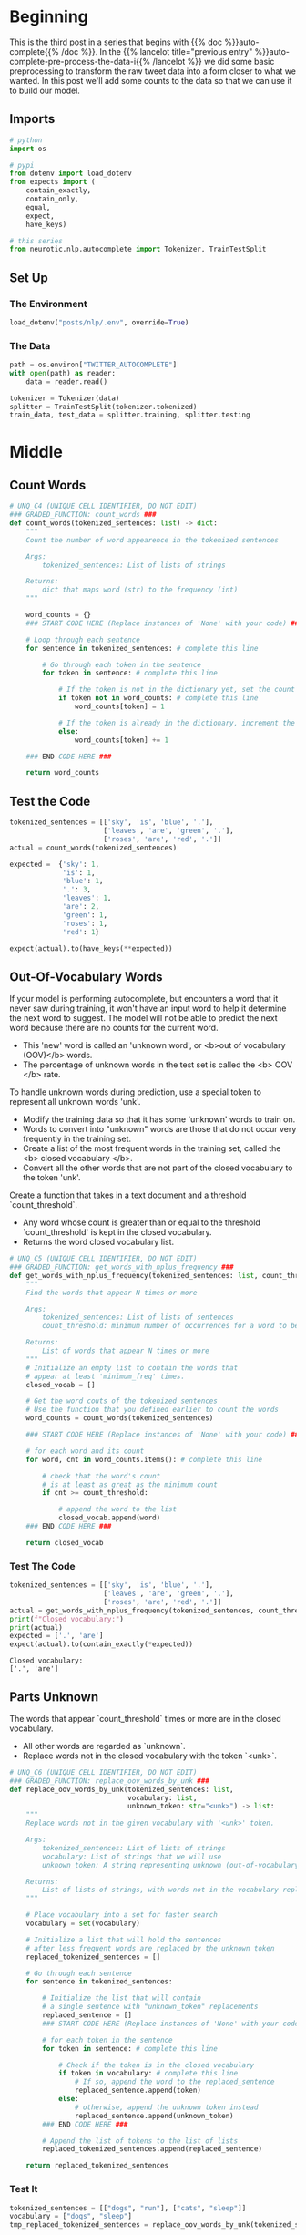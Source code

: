 #+BEGIN_COMMENT
.. title: Auto-Complete: Pre-Process the Data II
.. slug: auto-complete-pre-process-the-data-ii
.. date: 2020-12-04 15:12:52 UTC-08:00
.. tags: nlp,auto-complete,n-gram
.. category: NLP
.. link: 
.. description: Adding counts to the twitter auto-complete data for the n-gram model.
.. type: text

#+END_COMMENT
#+OPTIONS: ^:{}
#+TOC: headlines 3

#+PROPERTY: header-args :session ~/.local/share/jupyter/runtime/kernel-db1ed314-77ca-45fb-b701-0e8d4d6e6d59-ssh.json

#+BEGIN_SRC python :results none :exports none
%load_ext autoreload
%autoreload 2
#+END_SRC
* Beginning
  This is the third post in a series that begins with {{% doc %}}auto-complete{{% /doc %}}. In the {{% lancelot title="previous entry" %}}auto-complete-pre-process-the-data-i{{% /lancelot %}} we did some basic preprocessing to transform the raw tweet data into a form closer to what we wanted. In this post we'll add some counts to the data so that we can use it to build our model.
** Imports
#+begin_src python :results none
# python
import os

# pypi
from dotenv import load_dotenv
from expects import (
    contain_exactly,
    contain_only,
    equal,
    expect,
    have_keys)

# this series
from neurotic.nlp.autocomplete import Tokenizer, TrainTestSplit
#+end_src
** Set Up
*** The Environment
#+begin_src python :results none
load_dotenv("posts/nlp/.env", override=True)
#+end_src
*** The Data
#+begin_src python :results none
path = os.environ["TWITTER_AUTOCOMPLETE"]
with open(path) as reader:
    data = reader.read()
#+end_src

#+begin_src python :results none
tokenizer = Tokenizer(data)
splitter = TrainTestSplit(tokenizer.tokenized)
train_data, test_data = splitter.training, splitter.testing
#+end_src   
* Middle
** Count Words
#+begin_src python :results none
# UNQ_C4 (UNIQUE CELL IDENTIFIER, DO NOT EDIT)
### GRADED_FUNCTION: count_words ###
def count_words(tokenized_sentences: list) -> dict:
    """
    Count the number of word appearence in the tokenized sentences
    
    Args:
        tokenized_sentences: List of lists of strings
    
    Returns:
        dict that maps word (str) to the frequency (int)
    """
        
    word_counts = {}
    ### START CODE HERE (Replace instances of 'None' with your code) ###
    
    # Loop through each sentence
    for sentence in tokenized_sentences: # complete this line
        
        # Go through each token in the sentence
        for token in sentence: # complete this line

            # If the token is not in the dictionary yet, set the count to 1
            if token not in word_counts: # complete this line
                word_counts[token] = 1
            
            # If the token is already in the dictionary, increment the count by 1
            else:
                word_counts[token] += 1

    ### END CODE HERE ###
    
    return word_counts
#+end_src

** Test the Code

#+begin_src python :results none
tokenized_sentences = [['sky', 'is', 'blue', '.'],
                       ['leaves', 'are', 'green', '.'],
                       ['roses', 'are', 'red', '.']]
actual = count_words(tokenized_sentences)

expected =  {'sky': 1,
             'is': 1,
             'blue': 1,
             '.': 3,
             'leaves': 1,
             'are': 2,
             'green': 1,
             'roses': 1,
             'red': 1}

expect(actual).to(have_keys(**expected))
#+end_src
** Out-Of-Vocabulary Words
If your model is performing autocomplete, but encounters a word that it never saw during training, it won't have an input word to help it determine the next word to suggest. The model will not be able to predict the next word because there are no counts for the current word. 
 - This 'new' word is called an 'unknown word', or <b>out of vocabulary (OOV)</b> words.
 - The percentage of unknown words in the test set is called the <b> OOV </b> rate. 

 To handle unknown words during prediction, use a special token to represent all unknown words 'unk'. 
 - Modify the training data so that it has some 'unknown' words to train on.
 - Words to convert into "unknown" words are those that do not occur very frequently in the training set.
 - Create a list of the most frequent words in the training set, called the <b> closed vocabulary </b>. 
 - Convert all the other words that are not part of the closed vocabulary to the token 'unk'. 

 Create a function that takes in a text document and a threshold `count_threshold`.
 - Any word whose count is greater than or equal to the threshold `count_threshold` is kept in the closed vocabulary.
 - Returns the word closed vocabulary list.  

#+begin_src python :results none
# UNQ_C5 (UNIQUE CELL IDENTIFIER, DO NOT EDIT)
### GRADED_FUNCTION: get_words_with_nplus_frequency ###
def get_words_with_nplus_frequency(tokenized_sentences: list, count_threshold: int) -> list:
    """
    Find the words that appear N times or more
    
    Args:
        tokenized_sentences: List of lists of sentences
        count_threshold: minimum number of occurrences for a word to be in the closed vocabulary.
    
    Returns:
        List of words that appear N times or more
    """
    # Initialize an empty list to contain the words that
    # appear at least 'minimum_freq' times.
    closed_vocab = []
    
    # Get the word couts of the tokenized sentences
    # Use the function that you defined earlier to count the words
    word_counts = count_words(tokenized_sentences)
    
    ### START CODE HERE (Replace instances of 'None' with your code) ###

    # for each word and its count
    for word, cnt in word_counts.items(): # complete this line
        
        # check that the word's count
        # is at least as great as the minimum count
        if cnt >= count_threshold:
            
            # append the word to the list
            closed_vocab.append(word)
    ### END CODE HERE ###
    
    return closed_vocab
#+end_src
*** Test The Code
#+begin_src python :results output :exports both
tokenized_sentences = [['sky', 'is', 'blue', '.'],
                       ['leaves', 'are', 'green', '.'],
                       ['roses', 'are', 'red', '.']]
actual = get_words_with_nplus_frequency(tokenized_sentences, count_threshold=2)
print(f"Closed vocabulary:")
print(actual)
expected = ['.', 'are']
expect(actual).to(contain_exactly(*expected))
#+end_src

#+RESULTS:
: Closed vocabulary:
: ['.', 'are']

** Parts Unknown
 The words that appear `count_threshold` times or more are in the closed vocabulary. 
 - All other words are regarded as `unknown`.
 - Replace words not in the closed vocabulary with the token `<unk>`.

#+begin_src python :results none
# UNQ_C6 (UNIQUE CELL IDENTIFIER, DO NOT EDIT)
### GRADED_FUNCTION: replace_oov_words_by_unk ###
def replace_oov_words_by_unk(tokenized_sentences: list,
                             vocabulary: list,
                             unknown_token: str="<unk>") -> list:
    """
    Replace words not in the given vocabulary with '<unk>' token.
    
    Args:
        tokenized_sentences: List of lists of strings
        vocabulary: List of strings that we will use
        unknown_token: A string representing unknown (out-of-vocabulary) words
    
    Returns:
        List of lists of strings, with words not in the vocabulary replaced
    """
    
    # Place vocabulary into a set for faster search
    vocabulary = set(vocabulary)
    
    # Initialize a list that will hold the sentences
    # after less frequent words are replaced by the unknown token
    replaced_tokenized_sentences = []
    
    # Go through each sentence
    for sentence in tokenized_sentences:
        
        # Initialize the list that will contain
        # a single sentence with "unknown_token" replacements
        replaced_sentence = []
        ### START CODE HERE (Replace instances of 'None' with your code) ###

        # for each token in the sentence
        for token in sentence: # complete this line
            
            # Check if the token is in the closed vocabulary
            if token in vocabulary: # complete this line
                # If so, append the word to the replaced_sentence
                replaced_sentence.append(token)
            else:
                # otherwise, append the unknown token instead
                replaced_sentence.append(unknown_token)
        ### END CODE HERE ###
        
        # Append the list of tokens to the list of lists
        replaced_tokenized_sentences.append(replaced_sentence)
        
    return replaced_tokenized_sentences
#+end_src
*** Test It
#+begin_src python :results output :exports both
tokenized_sentences = [["dogs", "run"], ["cats", "sleep"]]
vocabulary = ["dogs", "sleep"]
tmp_replaced_tokenized_sentences = replace_oov_words_by_unk(tokenized_sentences, vocabulary)

print(f"Original sentence:")
print(tokenized_sentences)
expecteds = [['dogs', 'run'], ['cats', 'sleep']]
for actual, expected in zip(tokenized_sentences, expecteds):
    expect(actual).to(contain_exactly(*expected))

print(f"tokenized_sentences with less frequent words converted to '<unk>':")
print(tmp_replaced_tokenized_sentences)
expecteds = [['dogs', '<unk>'], ['<unk>', 'sleep']]
for actual,expected in zip(tmp_replaced_tokenized_sentences, expecteds):
    expect(actual).to(contain_exactly(*expected))
#+end_src

#+RESULTS:
: Original sentence:
: [['dogs', 'run'], ['cats', 'sleep']]
: tokenized_sentences with less frequent words converted to '<unk>':
: [['dogs', '<unk>'], ['<unk>', 'sleep']]
** Combine Them
#+begin_src python :results none
# UNQ_C7 (UNIQUE CELL IDENTIFIER, DO NOT EDIT)
### GRADED_FUNCTION: preprocess_data ###
def preprocess_data(train_data: list, test_data: list, count_threshold: int) -> tuple:
    """
    Preprocess data, i.e.,
        - Find tokens that appear at least N times in the training data.
        - Replace tokens that appear less than N times by "<unk>" both for training and test data.        
    Args:
        train_data, test_data: List of lists of strings.
        count_threshold: Words whose count is less than this are 
                      treated as unknown.
    
    Returns:
        Tuple of
        - training data with low frequent words replaced by "<unk>"
        - test data with low frequent words replaced by "<unk>"
        - vocabulary of words that appear n times or more in the training data
    """
    ### START CODE HERE (Replace instances of 'None' with your code) ###

    # Get the closed vocabulary using the train data
    vocabulary = get_words_with_nplus_frequency(train_data, count_threshold)
    
    # For the train data, replace less common words with "<unk>"
    train_data_replaced = replace_oov_words_by_unk(train_data, vocabulary)
    
    # For the test data, replace less common words with "<unk>"
    test_data_replaced =  replace_oov_words_by_unk(test_data, vocabulary)
    
    ### END CODE HERE ###
    return train_data_replaced, test_data_replaced, vocabulary
#+end_src

#+begin_src python :results output :exports both
tmp_train = [['sky', 'is', 'blue', '.'],
     ['leaves', 'are', 'green']]
tmp_test = [['roses', 'are', 'red', '.']]

tmp_train_repl, tmp_test_repl, tmp_vocab = preprocess_data(tmp_train, 
                                                           tmp_test, 
                                                           count_threshold = 1)

print("tmp_train_repl")
print(tmp_train_repl)
expecteds = [['sky', 'is', 'blue', '.'], ['leaves', 'are', 'green']]
for actual, expected in zip(tmp_train_repl, expecteds):
    expect(actual).to(contain_exactly(*expected))
print()
print("tmp_test_repl")
print(tmp_test_repl)

expecteds = [['<unk>', 'are', '<unk>', '.']]

for actual, expected in zip(tmp_test_repl, expecteds):
    expect(actual).to(contain_exactly(*expected))
print()
print("tmp_vocab")
print(tmp_vocab)
expected = ['sky', 'is', 'blue', '.', 'leaves', 'are', 'green']
expect(tmp_vocab).to(contain_exactly(*expected))
#+end_src

#+RESULTS:
: tmp_train_repl
: [['sky', 'is', 'blue', '.'], ['leaves', 'are', 'green']]
: 
: tmp_test_repl
: [['<unk>', 'are', '<unk>', '.']]
: 
: tmp_vocab
: ['sky', 'is', 'blue', '.', 'leaves', 'are', 'green']

** Preprocess the Real Data
#+begin_src python :results none
minimum_freq = 2
train_data_processed, test_data_processed, vocabulary = preprocess_data(train_data, 
                                                                        test_data, 
                                                                        minimum_freq)
#+end_src

#+begin_src python :results output :exports both
print("last preprocessed testing sample:")
actual = test_data_processed[-1]
expected = ['i', 'personally', 'would', 'like', 'as', 'our', 'official', 'glove', 'of', 'the', 'team', 'local', 'company', 'and', 'quality', 'production']
print(actual)
expect(actual).to(contain_exactly(*expected))
print()

print("preprocessed training sample:")
actual = train_data_processed[9592]
expected = ['that', 'picture', 'i', 'just', 'seen', 'whoa', 'dere', '!', '!', '>', '>', '>', '>', '>', '>', '>']
print(actual)
expect(actual).to(contain_exactly(*expected))
print()

print("First 10 vocabulary:")
actual = vocabulary[0:10]
expected = ['i', 'personally', 'would', 'like', 'as', 'our', 'official', 'glove', 'of', 'the']
print(actual)
#expect(actual).to(contain_exactly(*expected))
print()
actual = len(vocabulary)
print(f"Size of vocabulary: {actual:,}")
expected = 14821
#expect(actual).to(equal(expected))
#+end_src

#+RESULTS:
: last preprocessed testing sample:
: ['i', 'personally', 'would', 'like', 'as', 'our', 'official', 'glove', 'of', 'the', 'team', 'local', 'company', 'and', 'quality', 'production']
: 
: preprocessed training sample:
: ['that', 'picture', 'i', 'just', 'seen', 'whoa', 'dere', '!', '!', '>', '>', '>', '>', '>', '>', '>']
: 
: First 10 vocabulary:
: ['d', '&', 's', 'is', 'covering', 'the', 'event', 'with', 'thomas', ',']
: 
: Size of vocabulary: 14,679

**Note:** My shuffling is different from theirs, even though I'm setting the seed, so it seems to come out differently.

** Put It All Together
#+begin_src python :tangle ../../neurotic/nlp/autocomplete/processor.py :exports none
<<imports>>

<<count-processor>>

    <<counts>>

    <<vocabulary>>

    <<train-unknown>>

    <<test-unknown>>

    <<parts-unknown>>
#+end_src
*** The Imports
#+begin_src python :noweb-ref imports
# python
from collections import Counter
from itertools import chain

# from pypi
import attr
#+end_src
*** The Processor
#+begin_src python :noweb-ref count-processor
@attr.s(auto_attribs=True)
class CountProcessor:
    """Processes the data to have unknowns

    Args:
     training: the tokenized training data (list of lists)
     testing: the tokenized testing data
     count_threshold: minimum number of times token needs to appear
     unknown_token: string to use for words below threshold
    """
    training: list
    testing: list
    count_threshold: int=2
    unknown_token: str="<unk>"
    _counts: dict=None
    _vocabulary: set=None
    _train_unknown: list=None
    _test_unknown: list=None
#+end_src
**** Counts
#+begin_src python :noweb-ref counts
@property
def counts(self) -> Counter:
    """Count of each word in the training data"""
    if self._counts is None:
        self._counts = Counter(chain.from_iterable(self.training))
    return self._counts
#+end_src
**** The Vocabulary
#+begin_src python :noweb-ref vocabulary
@property
def vocabulary(self) -> set:
    """The tokens in training that appear at least ``count_threshold`` times"""
    if self._vocabulary is None:
        self._vocabulary = set((token for token, count in self.counts.items()
                            if count >= self.count_threshold))
    return self._vocabulary
#+end_src
**** Train Unknown
#+begin_src python :noweb-ref train-unknown
@property
def train_unknown(self) -> list:
    """Training data with words below threshold replaced"""
    if self._train_unknown is None:
        self._train_unknown = self.parts_unknown(self.training)
    return self._train_unknown
#+end_src
**** Test Unknown
#+begin_src python :noweb-ref test-unknown
@property
def test_unknown(self) -> list:
    """Testing data with words below threshold replaced"""
    if self._test_unknown is None:
        self._test_unknown = self.parts_unknown(self.testing)
    return self._test_unknown
#+end_src
**** Parts Unknown
#+begin_src python :noweb-ref parts-unknown
def parts_unknown(self, source: list) -> list:
    """Replaces tokens in source that aren't in vocabulary

    Args:
     source: nested list of lists with tokens to check
    
    Returns: source with unknown words replaced by unknown_token
    """
    return [
            [token if token in self.vocabulary else self.unknown_token
             for token in tokens]
        for tokens in source
    ]    
#+end_src            
*** Test It Out
#+begin_src python :results none
from neurotic.nlp.autocomplete import CountProcessor

tokenized_sentences = [['sky', 'is', 'blue', '.'],
                       ['leaves', 'are', 'green', '.'],
                       ['roses', 'are', 'red', '.']]

testing = [[]]
processor = CountProcessor(tokenized_sentences, testing)
actual = processor.counts

expected =  {'sky': 1,
             'is': 1,
             'blue': 1,
             '.': 3,
             'leaves': 1,
             'are': 2,
             'green': 1,
             'roses': 1,
             'red': 1}

# note to future self: if you pass key=value to have_keys it checks both
expect(actual).to(have_keys(**expected))

actual = processor.vocabulary
expected = ['.', 'are']
expect(actual).to(contain_only(*expected))
#+end_src

#+begin_src python :results none
tokenized_sentences = [["dogs", "run", "sleep"], ["cats", "sleep", "dogs"]]

testing = [["cows", "dogs"], ["pigs", "sleep"]]
processor = CountProcessor(training=tokenized_sentences, testing=testing)

actuals = processor.train_unknown

UNKNOWN = "<unk>"
expecteds = [["dogs", UNKNOWN, "sleep"], [UNKNOWN, "sleep", "dogs"]]
for actual,expected in zip(actuals, expecteds):
    expect(actual).to(contain_exactly(*expected))

actuals = processor.test_unknown
expecteds = [[UNKNOWN, "dogs"], [UNKNOWN, "sleep"]]
for actual,expected in zip(actuals, expecteds):
    expect(actual).to(contain_exactly(*expected))
#+end_src
* End
  Now that we have the data in the basic form we want we'll move on to building the {{% lancelot title="N-Gram Language Model" %}}auto-complete-the-n-gram-model{{% /lancelot %}}.
